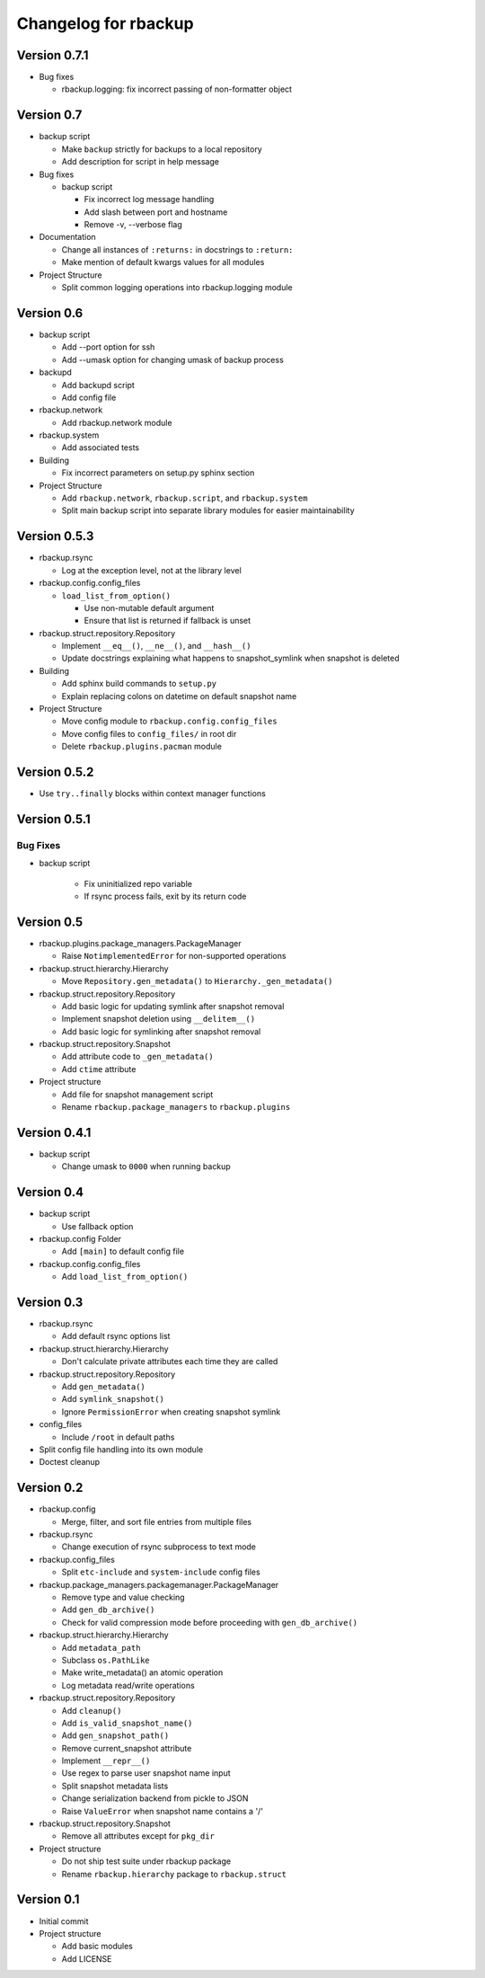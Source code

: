 Changelog for rbackup
=====================

Version 0.7.1
-------------

* Bug fixes

  * rbackup.logging: fix incorrect passing of non-formatter object

Version 0.7
-----------

* backup script

  * Make ``backup`` strictly for backups to a local repository
  * Add description for script in help message

* Bug fixes

  * backup script

    * Fix incorrect log message handling
    * Add slash between port and hostname
    * Remove -v, --verbose flag

* Documentation

  * Change all instances of ``:returns:`` in docstrings to ``:return:``
  * Make mention of default kwargs values for all modules

* Project Structure

  * Split common logging operations into rbackup.logging module

Version 0.6
-----------

* backup script

  * Add --port option for ssh
  * Add --umask option for changing umask of backup process

* backupd

  * Add backupd script
  * Add config file

* rbackup.network

  * Add rbackup.network module

* rbackup.system

  * Add associated tests

* Building

  * Fix incorrect parameters on setup.py sphinx section

* Project Structure

  * Add ``rbackup.network``, ``rbackup.script``, and ``rbackup.system``
  * Split main backup script into separate library modules for easier maintainability
  

Version 0.5.3
-------------

* rbackup.rsync

  * Log at the exception level, not at the library level

* rbackup.config.config_files

  * ``load_list_from_option()``

    * Use non-mutable default argument
    * Ensure that list is returned if fallback is unset

* rbackup.struct.repository.Repository

  * Implement ``__eq__()``, ``__ne__()``, and ``__hash__()``
  * Update docstrings explaining what happens to snapshot_symlink when snapshot is deleted

* Building

  * Add sphinx build commands to ``setup.py``
  * Explain replacing colons on datetime on default snapshot name

* Project Structure

  * Move config module to ``rbackup.config.config_files``
  * Move config files to ``config_files/`` in root dir
  * Delete ``rbackup.plugins.pacman`` module

Version 0.5.2
-------------

* Use ``try..finally`` blocks within context manager functions

Version 0.5.1
-------------

Bug Fixes
^^^^^^^^^

* backup script

   * Fix uninitialized repo variable
   * If rsync process fails, exit by its return code

Version 0.5
-----------

* rbackup.plugins.package_managers.PackageManager

  * Raise ``NotimplementedError`` for non-supported operations

* rbackup.struct.hierarchy.Hierarchy

  * Move ``Repository.gen_metadata()`` to ``Hierarchy._gen_metadata()``

* rbackup.struct.repository.Repository

  * Add basic logic for updating symlink after snapshot removal
  * Implement snapshot deletion using ``__delitem__()``
  * Add basic logic for symlinking after snapshot removal

* rbackup.struct.repository.Snapshot

  * Add attribute code to ``_gen_metadata()``
  * Add ``ctime`` attribute

* Project structure

  * Add file for snapshot management script
  * Rename ``rbackup.package_managers`` to ``rbackup.plugins``

Version 0.4.1
-------------

* backup script

  * Change umask to ``0000`` when running backup

Version 0.4
-----------

* backup script

  * Use fallback option 

* rbackup.config Folder

  * Add ``[main]`` to default config file

* rbackup.config.config_files

  * Add ``load_list_from_option()``

Version 0.3
-----------

* rbackup.rsync

  * Add default rsync options list

* rbackup.struct.hierarchy.Hierarchy

  * Don't calculate private attributes each time they are called

* rbackup.struct.repository.Repository

  * Add ``gen_metadata()``
  * Add ``symlink_snapshot()``
  * Ignore ``PermissionError`` when creating snapshot symlink

* config_files

  * Include ``/root`` in default paths

* Split config file handling into its own module
* Doctest cleanup

Version 0.2
-----------

* rbackup.config

  * Merge, filter, and sort file entries from multiple files

* rbackup.rsync

  * Change execution of rsync subprocess to text mode

* rbackup.config_files

  * Split ``etc-include`` and ``system-include`` config files

* rbackup.package_managers.packagemanager.PackageManager

  * Remove type and value checking
  * Add ``gen_db_archive()``
  * Check for valid compression mode before proceeding with ``gen_db_archive()``

* rbackup.struct.hierarchy.Hierarchy

  * Add ``metadata_path``
  * Subclass ``os.PathLike``
  * Make write_metadata() an atomic operation
  * Log metadata read/write operations

* rbackup.struct.repository.Repository

  * Add ``cleanup()``
  * Add ``is_valid_snapshot_name()``
  * Add ``gen_snapshot_path()``
  * Remove current_snapshot attribute
  * Implement ``__repr__()``
  * Use regex to parse user snapshot name input
  * Split snapshot metadata lists
  * Change serialization backend from pickle to JSON
  * Raise ``ValueError`` when snapshot name contains a '/'

* rbackup.struct.repository.Snapshot

  * Remove all attributes except for ``pkg_dir``

* Project structure

  * Do not ship test suite under rbackup package
  * Rename ``rbackup.hierarchy`` package to ``rbackup.struct``

Version 0.1
-----------

* Initial commit
* Project structure

  * Add basic modules
  * Add LICENSE
